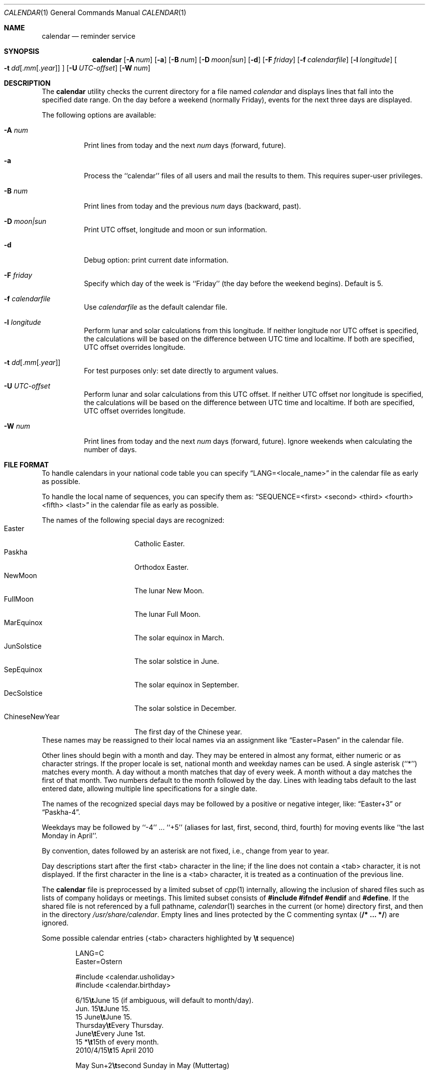 .\" Copyright (c) 1989, 1990, 1993
.\"     The Regents of the University of California.  All rights reserved.
.\"
.\" Redistribution and use in source and binary forms, with or without
.\" modification, are permitted provided that the following conditions
.\" are met:
.\" 1. Redistributions of source code must retain the above copyright
.\"    notice, this list of conditions and the following disclaimer.
.\" 2. Redistributions in binary form must reproduce the above copyright
.\"    notice, this list of conditions and the following disclaimer in the
.\"    documentation and/or other materials provided with the distribution.
.\" 4. Neither the name of the University nor the names of its contributors
.\"    may be used to endorse or promote products derived from this software
.\"    without specific prior written permission.
.\"
.\" THIS SOFTWARE IS PROVIDED BY THE REGENTS AND CONTRIBUTORS ``AS IS'' AND
.\" ANY EXPRESS OR IMPLIED WARRANTIES, INCLUDING, BUT NOT LIMITED TO, THE
.\" IMPLIED WARRANTIES OF MERCHANTABILITY AND FITNESS FOR A PARTICULAR PURPOSE
.\" ARE DISCLAIMED.  IN NO EVENT SHALL THE REGENTS OR CONTRIBUTORS BE LIABLE
.\" FOR ANY DIRECT, INDIRECT, INCIDENTAL, SPECIAL, EXEMPLARY, OR CONSEQUENTIAL
.\" DAMAGES (INCLUDING, BUT NOT LIMITED TO, PROCUREMENT OF SUBSTITUTE GOODS
.\" OR SERVICES; LOSS OF USE, DATA, OR PROFITS; OR BUSINESS INTERRUPTION)
.\" HOWEVER CAUSED AND ON ANY THEORY OF LIABILITY, WHETHER IN CONTRACT, STRICT
.\" LIABILITY, OR TORT (INCLUDING NEGLIGENCE OR OTHERWISE) ARISING IN ANY WAY
.\" OUT OF THE USE OF THIS SOFTWARE, EVEN IF ADVISED OF THE POSSIBILITY OF
.\" SUCH DAMAGE.
.\"
.\"     @(#)calendar.1  8.1 (Berkeley) 6/29/93
.\" $FreeBSD: releng/11.0/usr.bin/calendar/calendar.1 256051 2013-10-04 16:44:24Z joel $
.\"
.Dd April 6, 2013
.Dt CALENDAR 1
.Os
.Sh NAME
.Nm calendar
.Nd reminder service
.Sh SYNOPSIS
.Nm
.Op Fl A Ar num
.Op Fl a
.Op Fl B Ar num
.Op Fl D Ar moon|sun
.Op Fl d
.Op Fl F Ar friday
.Op Fl f Ar calendarfile
.Op Fl l Ar longitude
.Oo
.Bk -words
.Fl t Ar dd Ns
.Sm off
.Op . Ar mm Op . Ar year
.Sm on
.Ek
.Oc
.Op Fl U Ar UTC-offset
.Op Fl W Ar num
.Sh DESCRIPTION
The
.Nm
utility checks the current directory for a file named
.Pa calendar
and displays lines that fall into the specified date range.
On the day before a weekend (normally Friday), events for the next
three days are displayed.
.Pp
The following options are available:
.Bl -tag -width Ds
.It Fl A Ar num
Print lines from today and the next
.Ar num
days (forward, future).
.It Fl a
Process the ``calendar'' files of all users and mail the results
to them.
This requires super-user privileges.
.It Fl B Ar num
Print lines from today and the previous
.Ar num
days (backward, past).
.It Fl D Ar moon|sun
Print UTC offset, longitude and moon or sun information.
.It Fl d
Debug option: print current date information.
.It Fl F Ar friday
Specify which day of the week is ``Friday'' (the day before the
weekend begins).
Default is 5.
.It Fl f Pa calendarfile
Use
.Pa calendarfile
as the default calendar file.
.It Fl l Ar longitude
Perform lunar and solar calculations from this longitude.
If neither longitude nor UTC offset is specified, the calculations will
be based on the difference between UTC time and localtime.
If both are specified, UTC offset overrides longitude.
.It Xo Fl t
.Sm off
.Ar dd
.Op . Ar mm Op . Ar year
.Sm on
.Xc
For test purposes only: set date directly to argument values.
.It Fl U Ar UTC-offset
Perform lunar and solar calculations from this UTC offset.
If neither UTC offset nor longitude is specified, the calculations
will be based on the difference between UTC time and localtime.
If both are specified, UTC offset overrides longitude.
.It Fl W Ar num
Print lines from today and the next
.Ar num
days (forward, future).
Ignore weekends when calculating the number of days.
.El
.Sh FILE FORMAT
To handle calendars in your national code table you can specify
.Dq LANG=<locale_name>
in the calendar file as early as possible.
.Pp
To handle the local name of sequences, you can specify them as:
.Dq SEQUENCE=<first> <second> <third> <fourth> <fifth> <last>
in the calendar file as early as possible.
.Pp
The names of the following special days are recognized:
.Bl -tag -width 123456789012345 -compact
.It Easter
Catholic Easter.
.It Paskha
Orthodox Easter.
.It NewMoon
The lunar New Moon.
.It FullMoon
The lunar Full Moon.
.It MarEquinox
The solar equinox in March.
.It JunSolstice
The solar solstice in June.
.It SepEquinox
The solar equinox in September.
.It DecSolstice
The solar solstice in December.
.It ChineseNewYear
The first day of the Chinese year.
.El
These names may be reassigned to their local names via an assignment
like
.Dq Easter=Pasen
in the calendar file.
.Pp
Other lines should begin with a month and day.
They may be entered in almost any format, either numeric or as character
strings.
If the proper locale is set, national month and weekday
names can be used.
A single asterisk (``*'') matches every month.
A day without a month matches that day of every week.
A month without a day matches the first of that month.
Two numbers default to the month followed by the day.
Lines with leading tabs default to the last entered date, allowing
multiple line specifications for a single date.
.Pp
The names of the recognized special days may be followed by a
positive or negative integer, like:
.Dq Easter+3
or
.Dq Paskha-4 .
.Pp
Weekdays may be followed by ``-4'' ...\& ``+5'' (aliases for
last, first, second, third, fourth) for moving events like
``the last Monday in April''.
.Pp
By convention, dates followed by an asterisk are not fixed, i.e., change
from year to year.
.Pp
Day descriptions start after the first <tab> character in the line;
if the line does not contain a <tab> character, it is not displayed.
If the first character in the line is a <tab> character, it is treated as
a continuation of the previous line.
.Pp
The
.Nm
file is preprocessed by a limited subset of
.Xr cpp 1
internally, allowing the inclusion of shared files such as
lists of company holidays or meetings.
This limited subset consists of \fB#include #ifndef #endif\fR and \fB#define\fR.
If the shared file is not referenced by a full pathname,
.Xr calendar 1
searches in the current (or home) directory first, and then in the
directory
.Pa /usr/share/calendar .
Empty lines and lines protected by the C commenting syntax
.Pq Li /* ... */
are ignored.
.Pp
Some possible calendar entries (<tab> characters highlighted by
\fB\et\fR sequence)
.Bd -unfilled -offset indent
LANG=C
Easter=Ostern

#include <calendar.usholiday>
#include <calendar.birthday>

6/15\fB\et\fRJune 15 (if ambiguous, will default to month/day).
Jun. 15\fB\et\fRJune 15.
15 June\fB\et\fRJune 15.
Thursday\fB\et\fREvery Thursday.
June\fB\et\fREvery June 1st.
15 *\fB\et\fR15th of every month.
2010/4/15\fB\et\fR15 April 2010

May Sun+2\fB\et\fRsecond Sunday in May (Muttertag)
04/SunLast\fB\et\fRlast Sunday in April,
\fB\et\fRsummer time in Europe
Easter\fB\et\fREaster
Ostern-2\fB\et\fRGood Friday (2 days before Easter)
Paskha\fB\et\fROrthodox Easter

.Ed
.Sh FILES
.Bl -tag -width calendar.christian -compact
.It Pa calendar
file in current directory.
.It Pa ~/.calendar
.Pa calendar
HOME directory.
A chdir is done into this directory if it exists.
.It Pa ~/.calendar/calendar
calendar file to use if no calendar file exists in the current directory.
.It Pa ~/.calendar/nomail
do not send mail if this file exists.
.El
.Pp
The following default calendar files are provided in
.Pa /usr/share/calendar:
.Pp
.Bl -tag -width calendar.southafrica -compact
.It Pa calendar.all
File which includes all the default files.
.It Pa calendar.australia
Calendar of events in Australia.
.It Pa calendar.birthday
Births and deaths of famous (and not-so-famous) people.
.It Pa calendar.christian
Christian holidays.
This calendar should be updated yearly by the local system administrator
so that roving holidays are set correctly for the current year.
.It Pa calendar.computer
Days of special significance to computer people.
.It Pa calendar.croatian
Calendar of events in Croatia.
.It Pa calendar.dutch
Calendar of events in the Netherlands.
.It Pa calendar.freebsd
Birthdays of
.Fx
committers.
.It Pa calendar.french
Calendar of events in France.
.It Pa calendar.german
Calendar of events in Germany.
.It Pa calendar.history
Everything else, mostly U.S.\& historical events.
.It Pa calendar.holiday
Other holidays, including the not-well-known, obscure, and
.Em really
obscure.
.It Pa calendar.judaic
Jewish holidays.
The entries for this calendar have been obtained from the port
deskutils/hebcal.
.It Pa calendar.music
Musical events, births, and deaths.
Strongly oriented toward rock 'n' roll.
.It Pa calendar.newzealand
Calendar of events in New Zealand.
.It Pa calendar.russian
Russian calendar.
.It Pa calendar.southafrica
Calendar of events in South Africa.
.It Pa calendar.usholiday
U.S.\& holidays.
This calendar should be updated yearly by the local system administrator
so that roving holidays are set correctly for the current year.
.It Pa calendar.world
Includes all calendar files except for national files.
.El
.Sh COMPATIBILITY
The
.Nm
program previously selected lines which had the correct date anywhere
in the line.
This is no longer true, the date is only recognized when it occurs
at the beginning of a line.
.Sh SEE ALSO
.Xr at 1 ,
.Xr cpp 1 ,
.Xr mail 1 ,
.Xr cron 8
.Sh HISTORY
A
.Nm
command appeared in
.At v7 .
.Sh NOTES
Chinese New Year is calculated at 120 degrees east of Greenwich,
which roughly corresponds with the east coast of China.
For people west of China, this might result that the start of Chinese
New Year and the day of the related new moon might differ.
.Pp
The phases of the moon and the longitude of the sun are calculated
against the local position which corresponds with 30 degrees times
the time-difference towards Greenwich.
.Pp
The new and full moons are happening on the day indicated: They
might happen in the time period in the early night or in the late
evening.
It does not indicate that they are starting in the night on that date.
.Pp
Because of minor differences between the output of the formulas
used and other sources on the Internet, Druids and Werewolves should
double-check the start and end time of solar and lunar events.
.Sh BUGS
The
.Nm
internal cpp does not correctly do #ifndef and will discard the rest
of the file if a #ifndef is triggered.
It also has a maximum of 50 include file and/or 100 #defines
and only recognises #include, #define and
#ifndef.
.Pp
There is no possibility to properly specify the local position
needed for solar and lunar calculations.
